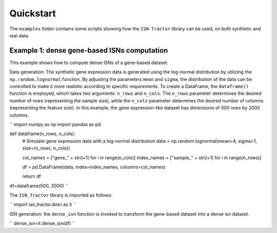 Quickstart
==========

The ``examples`` folder contains some scripts showing how the ``ISN-Tractor`` library can be used, on both synthetic and real data.

Example 1: dense gene-based ISNs computation
^^^^^^^^^^^^^^^^^^^^^^^^^^^^^^^^^^^^^^^^^^^^
This example shows how to compute dense ISNs of a gene-based dataset.

Data generation:
The synthetic gene expression data is generated using the log-normal distribution by utilizing the ``np.random.lognormal`` function. 
By adjusting the parameters ``mean`` and ``sigma``, the distribution of the data can be controlled to make it more realistic according to specific requirements. 
To create a DataFrame, the ``dataframe()`` function is employed, which takes two arguments: ``n_rows`` and ``n_cols``. 
The ``n_rows`` parameter determines the desired number of rows (representing the sample size), while the ``n_cols`` parameter determines the desired number of columns (representing the feature size). 
In this example, the gene expression-like dataset has dimensions of 500 rows by 2000 columns.

.. code-block:: python
``
import numpy as np
import pandas as pd

def dataframe(n_rows, n_cols):
    # Simulate gene expression data with a log-normal distribution
    data = np.random.lognormal(mean=4, sigma=1, size=(n_rows, n_cols))
    
    col_names = ["gene_" + str(i+1) for i in range(n_cols)]
    index_names = ["sample_" + str(i+1) for i in range(n_rows)]
    
    df = pd.DataFrame(data, index=index_names, columns=col_names)
    
    return df

df=dataframe(500, 2000)
``

The ``ISN_Tractor`` library is imported as follows:

.. code-block:: python
``
import isn_tractor.ibisn as it
``

ISN generation:
the ``dense_isn`` function is invoked to transform the gene-based dataset into a dense isn dataset.

.. code-block:: python
``
dense_isn=it.dense_isn(df)
``